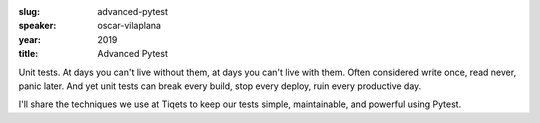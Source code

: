 :slug: advanced-pytest
:speaker: oscar-vilaplana
:year: 2019
:title: Advanced Pytest

Unit tests. At days you can't live without them, at days you can't
live with them. Often considered write once, read never, panic
later. And yet unit tests can break every build, stop every deploy,
ruin every productive day.

I'll share the techniques we use at Tiqets to keep our tests simple,
maintainable, and powerful using Pytest.
